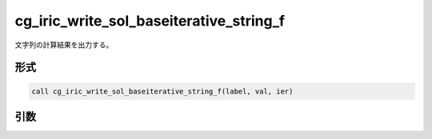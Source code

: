 cg_iric_write_sol_baseiterative_string_f
==========================================

文字列の計算結果を出力する。

形式
----
.. code-block:: fortran

   call cg_iric_write_sol_baseiterative_string_f(label, val, ier)

引数
----

.. csv-table:: cg_iric_write_sol_baseiterative_string_f の引数
   :file: cg_iric_write_sol_baseiterative_string_f_args.csv
   :header-rows: 1
